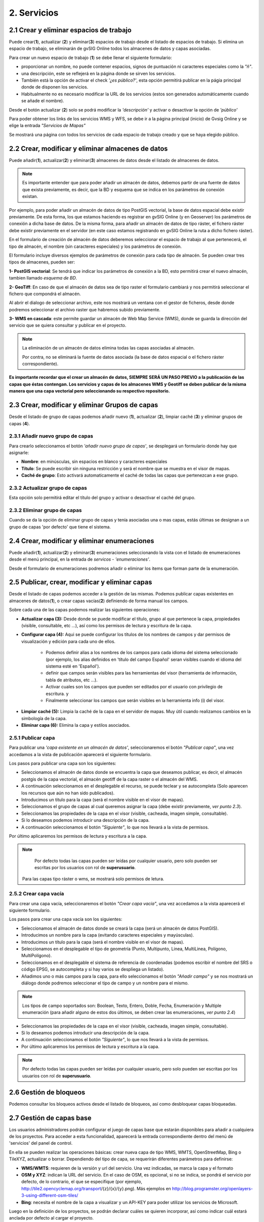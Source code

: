 2. Servicios
============

2.1 Crear y eliminar espacios de trabajo
----------------------------------------
Puede crear(**1**), actualizar (**2**) y eliminar(**3**) espacios de trabajo desde el listado de espacios de trabajo. Si elimina un espacio de trabajo, se eliminarán de gvSIG Online todos los almacenes de datos y capas asociadas.

.. image:: ../images/ws1_2.png
   :align: center

Para crear un nuevo espacio de trabajo (**1**) se debe llenar el siguiente formulario:

- proporcionar un nombre, no puede contener espacios, signos de puntuación ni caracteres especiales como la *"ñ"*.
- una descripción, este se reflejerá en la página donde se sirven los servicios.
- También está la opción de activar el check *'¿es público?'*, esta opción permitirá publicar en la págia principal donde de disponen los servicios.
- Habitualmente no es necesario modificar la URL de los servicios (estos son generados automáticamente cuando se añade el nombre).

.. image:: ../images/ws1_3.png
   :align: center

Desde el botón actualizar (**2**) solo se podrá modificar la *'descripción'* y activar o desactivar la opción de *'público'*

Para poder obtener los links de los servicios WMS y WFS, se debe ir a la página principal (inicio) de Gvsig Online y se elige la entrada *"Servicios de Mapas"*

.. image:: ../images/ws1_4.png
   :align: center

Se mostrará una página con todos los servicios de cada espacio de trabajo creado y que se haya elegido público.

.. image:: ../images/ws1_5.png
   :align: center


2.2 Crear, modificar y eliminar almacenes de datos
--------------------------------------------------
Puede añadir(**1**), actualizar(**2**) y eliminar(**3**) almacenes de datos desde el listado de almacenes de datos.

.. image:: ../images/ds1.png
   :align: center

.. note::
      Es importante entender que para poder añadir un almacén de datos, debemos partir de una fuente de datos que exista previamente, es decir, que la BD y esquema que se indica en los parámetros de conexión existan.


Por ejemplo, para poder añadir un almacén de datos de tipo PostGIS vectorial, la base de datos espacial debe existir previamente. 
De esta forma, los que estamos haciendo es registrar en gvSIG Online (y en Geoserver) los parámetros de conexión a dicha base de datos. 
De la misma forma, para añadir un almacén de datos de tipo ráster, el fichero ráster debe existir previamente en el servidor
(en este caso estamos registrando en gvSIG Online la ruta a dicho fichero ráster).


En el formulario de creación de almacén de datos deberemos seleccionar el espacio de trabajo al que pertenecerá, el tipo de almacén, 
el nombre (sin caracteres especiales) y los parámetros de conexión.

El formulario incluye diversos ejemplos de parámetros de conexión para cada tipo de almacén. Se pueden crear tres tipos de almacenes, pueden ser:

**1- PostGIS vectorial**: Se tendrá que indicar los parámetros de conexión a la BD, esto permitirá crear el nuevo almacén, tambien llamado *esquema de BD*. 


.. image:: ../images/ds2.png
   :align: center

**2- GeoTiff**:  En caso de que el almacén de datos sea de tipo raster el formulario cambiará y nos permitirá seleccionar el fichero que compondrá el almacén.

.. image:: ../images/ds3.png
   :align: center

Al abrir el dialogo de seleccionar archivo, este nos mostrará un ventana con el gestor de ficheros, desde donde podremos seleccionar el archivo raster que habremos subido previamente.

.. image:: ../images/ds4.png
   :align: center

**3- WMS en cascada**: este permite guardar un almacén de Web Map Service (WMS), donde se guarda la dirección del servicio que se quiera consultar y publicar en el proyecto.

.. image:: ../images/ds5.png
   :align: center

.. note::
   	La eliminación de un almacén de datos elimina todas las capas asociadas al almacén. 
   	
	Por contra, no se eliminará la fuente de datos asociada (la base de datos espacial o el fichero ráster correspondiente).


**Es importante recordar que el crear un almacén de datos, SIEMPRE SERÁ UN PASO PREVIO a la publicación de las capas que éstas contengan. Los servicios y capas de los almacenes WMS y Geotiff se deben publicar de la misma manera que una capa vectorial pero seleccionando su respectivo repositorio.**   


2.3 Crear, modificar y eliminar Grupos de capas
-----------------------------------------------
Desde el listado de grupo de capas podemos añadir nuevo (**1**), actualizar (**2**), limpiar caché (**3**) y eliminar grupos de capas (**4**).

.. image:: ../images/layer_group.png
   :align: center
   
2.3.1 Añadir nuevo grupo de capas
~~~~~~~~~~~~~~~~~~~~~~~~~~~~~~~~~
Para crearlo seleccionamos el botón *'añadir nuevo grupo de capas'*, se desplegará un formulario donde hay que asignarle:

- **Nombre**: en minúsculas, sin espacios en blanco y caracteres especiales
- **Título**: Se puede escribir sin ninguna restricción y será el nombre que se muestra en el visor de mapas.
- **Caché de grupo**: Esto activará automaticamente el caché de todas las capas que pertenezcan a ese grupo.
 
.. image:: ../images/layer_group_new.png
   :align: center

2.3.2  Actualizar grupo de capas
~~~~~~~~~~~~~~~~~~~~~~~~~~~~~~~~
Esta opción solo permitirá editar el título del grupo y activar o desactivar el caché del grupo.


2.3.2 Eliminar grupo de capas
~~~~~~~~~~~~~~~~~~~~~~~~~~~~~
Cuando se da la opción de eliminar grupo de capas y tenía asociadas una o mas capas, estás últimas se designan a un grupo de capas 'por defecto' que tiene el sistema. 


2.4 Crear, modificar y eliminar enumeraciones
---------------------------------------------
Puede añadir(**1**), actualizar(**2**) y eliminar(**3**) enumeraciones seleccionando la vista con el listado de enumeraciones desde el menú principal, en la entrada de *servicos* - *'enumeraciones'*.

.. image:: ../images/enum1.png
   :align: center

Desde el formulario de enumeraciones podremos añadir o eliminar los items que forman parte de la enumeración.

.. image:: ../images/enum2.png
   :align: center


2.5 Publicar, crear, modificar y eliminar capas
-----------------------------------------------
Desde el listado de capas podemos acceder a la gestión de las mismas. Podemos publicar capas existentes en almacenes de datos(**1**), o crear capas vacías(**2**) definiendo de forma manual los campos.

.. image:: ../images/layer1.png
   :align: center

Sobre cada una de las capas podemos realizar las siguientes operaciones:

*   **Actualizar capa (3):** Desde donde se puede modificar el título, grupo al que pertenece la capa, propiedades (visible, consultable, etc …), así como los permisos de lectura y escritura de la capa.

*   **Configurar capa (4):** Aqui se puede configurar los títulos de los nombres de campos y dar permisos de visualización y edición para cada uno de ellos.

      - Podemos definir alias a los nombres de los campos para cada idioma del sistema seleccionado (por ejemplo, los alias definidos en 'título del campo Español' seran visibles cuando el idioma del sistema esté en 'Español').
      - definir que campos serán visibles para las herramientas del visor (herramienta de información, tabla de atributos, etc …). 
      - Activar cuales son los campos que pueden ser editados por el usuario con privilegio de escritura. y
      - Finalmente seleccionar los campos que serán visibles en la herramienta info (i) del visor.

.. image:: ../images/layer2_2.png
   :align: center

*   **Limpiar caché (5):** Limpia la caché de la capa en el servidor de mapas. Muy útil cuando realizamos cambios en la simbología de la capa.

*   **Eliminar capa (6):** Elimina la capa y estilos asociados.


2.5.1 Publicar capa
~~~~~~~~~~~~~~~~~~~
Para publicar una *'capa existente en un almacén de datos'*, seleccionaremos el botón *"Publicar capa"*, una vez accedamos a la vista de publicación aparecerá el siguiente formulario.

.. image:: ../images/publish1.png
   :align: center
   
Los pasos para publicar una capa son los siguientes:

*	Seleccionamos el almacén de datos donde se encuentra la capa que deseamos publicar, es decir, el almacén postgis de la capa vectorial, el almacén geotiff de la capa raster o el almacén del WMS.

*	A continuación seleccionamos en el desplegable el recurso, se puede teclear y se autocompleta (Solo aparecen los recursos que aún no han sido publicados).

*	Introducimos un titulo para la capa (será el nombre visible en el visor de mapas).

*	Seleccionamos el grupo de capas al cual queremos asignar la capa (debe existir previamente, *ver punto 2.3*).

*	Seleccionamos las propiedades de la capa en el visor (visible, cacheada, imagen simple, consultable).

*	Si lo deseamos podemos introducir una descripción de la capa.

*	A continuación seleccionamos el botón *"Siguiente"*, lo que nos llevará a la vista de permisos.

Por último aplicaremos los permisos de lectura y escritura a la capa.

.. image:: ../images/permissions.png
   :align: center
   
.. note::
   	Por defecto todas las capas pueden ser leídas por cualquier usuario, pero solo pueden ser escritas por los usuarios con rol de **superusuario**.
      Para las capas tipo ráster o wms, se mostrará solo permisos de letura.
   	
2.5.2 Crear capa vacía
~~~~~~~~~~~~~~~~~~~~~~
Para crear una capa vacía, seleccionaremos el botón *"Crear capa vacía"*, una vez accedamos a la vista aparecerá el siguiente formulario.

.. image:: ../images/create_layer1.png
   :align: center
   
Los pasos para crear una capa vacía son los siguientes:

*	Seleccionamos el almacén de datos donde se creará la capa (será un almacén de datos PostGIS).

*	Introducimos un nombre para la capa (evitando caracteres especiales y mayúsculas).

*	Introducimos un título para la capa (será el nombre visible en el visor de mapas).

*	Seleccionamos en el desplegable el tipo de geometría (Punto, Multipunto, Linea, MultiLinea, Polígono, MultiPolígono).

*	Seleccionamos en el desplegable el sistema de referencia de coordenadas (podemos escribir el nombre del SRS o código EPSG, se autocompleta y si hay varios se despliega un listado).

*	Añadimos uno o más campos para la capa, para ello seleccionamos el botón *"Añadir campo"* y se nos mostrará un diálogo donde podremos seleccionar el tipo de campo y un nombre para el mismo.

.. image:: ../images/select_field2.png
   :align: center
   
.. note::
   Los tipos de campo soportados son: Boolean, Texto, Entero, Doble, Fecha, Enumeración y Multiple enumeración (para añadir alguno de estos dos últimos, se deben crear las enumeraciones, *ver punto 2.4*)

*	Seleccionamos las propiedades de la capa en el visor (visible, cacheada, imagen simple, consultable).

*	Si lo deseamos podemos introducir una descripción de la capa.

*	A continuación seleccionamos el botón *"Siguiente"*, lo que nos llevará a la vista de permisos.

*  Por último aplicaremos los permisos de lectura y escritura a la capa.


.. image:: ../images/permissions.png
   :align: center
   
.. note::
   	Por defecto todas las capas pueden ser leídas por cualquier usuario, pero solo pueden ser escritas por los usuarios con rol de **superusuario**.


2.6 Gestión de bloqueos
-----------------------
Podemos consultar los bloqueos activos desde el listado de bloqueos, así como desbloquear capas bloqueadas.

.. image:: ../images/block1.png
   :align: center

2.7 Gestión de capas base
-------------------------
Los usuarios administradores podrán configurar el juego de capas base que estarán disponibles para añadir a cualquiera de los proyectos.
Para acceder a esta funcionalidad, aparecerá la entrada correspondiente dentro del menú de 'servicios' del panel de control.

En ella se pueden realizar las operaciones básicas: crear nueva capa de tipo WMS, WMTS, OpenStreetMap, Bing o TileXYZ, actualizar o borrar.
Dependiendo del tipo de capa, se requerirán diferentes parámetros para definirse:

* **WMS/WMTS**: requieren de la versión y url del servicio. Una vez indicadas, se marca la capa y el formato

* **OSM y XYZ**: indican la URL del servicio. En el caso de OSM, es opcional, si no se indica, se pondrá el servicio por defecto, de lo contrario, el que se especifique (por ejemplo, http://tile2.opencyclemap.org/transport/{z}/{x}/{y}.png). Más ejemplos en http://blog.programster.org/openlayers-3-using-different-osm-tiles/

* **Bing**: necesita el nombre de la capa a visualizar y un API-KEY para poder utilizar los servicios de Microsoft. 

Luego en la definición de los proyectos, se podrán declarar cuáles se quieren incorporar, así como indicar cuál estará anclada por defecto al cargar el proyecto.

